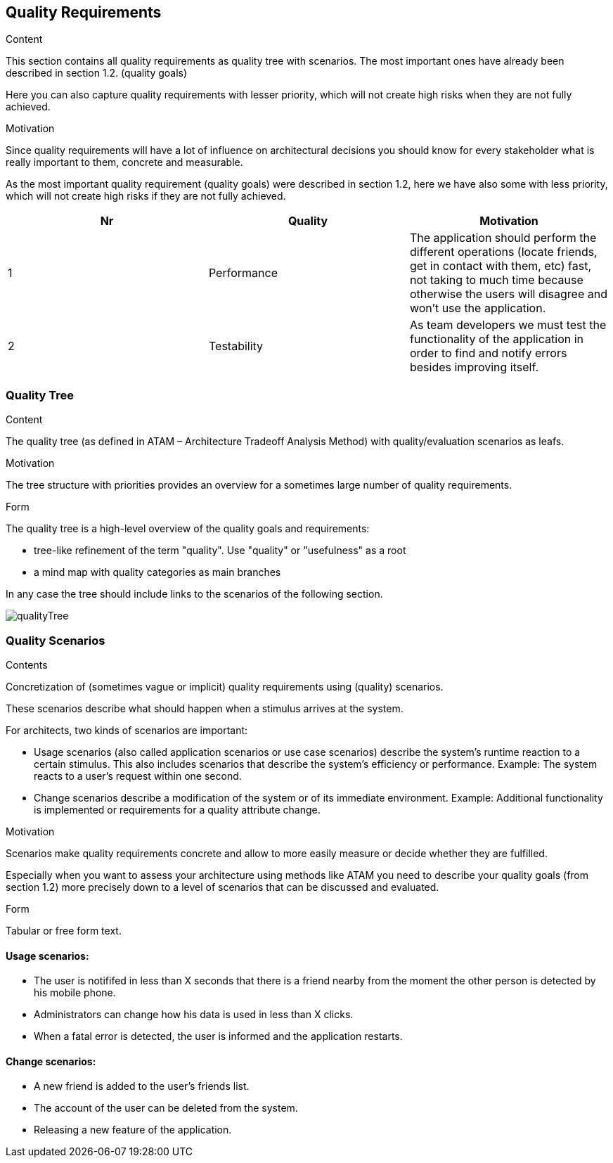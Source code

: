 [[section-quality-scenarios]]
== Quality Requirements


[role="arc42help"]
****

.Content
This section contains all quality requirements as quality tree with scenarios. The most important ones have already been described in section 1.2. (quality goals)

Here you can also capture quality requirements with lesser priority,
which will not create high risks when they are not fully achieved.

.Motivation
Since quality requirements will have a lot of influence on architectural
decisions you should know for every stakeholder what is really important to them,
concrete and measurable.
****

As the most important quality requirement (quality goals) were described in section 1.2, here we have also some with less priority, which will not create high risks if they are not fully achieved.

[options="header"]
|===
|Nr|Quality|Motivation
| 1 | Performance | The application should perform the different operations (locate friends, get in contact with them, etc) fast, not taking to much time because otherwise the users will disagree and won't use the application.
| 2 | Testability | As team developers we must test the functionality of the application in order to find and notify errors besides improving itself.
|===

=== Quality Tree

[role="arc42help"]
****
.Content
The quality tree (as defined in ATAM – Architecture Tradeoff Analysis Method) with quality/evaluation scenarios as leafs.

.Motivation
The tree structure with priorities provides an overview for a sometimes large number of quality requirements.

.Form
The quality tree is a high-level overview of the quality goals and requirements:

* tree-like refinement of the term "quality". Use "quality" or "usefulness" as a root
* a mind map with quality categories as main branches

In any case the tree should include links to the scenarios of the following section.
****

// image::https://github.com/Arquisoft/radarin_en2b/tree/master/webapp/docs/images/qualityTree.png[GitHub quality tree]

// image::images/qualityTree.png[]

image:qualityTree.png[]

=== Quality Scenarios

[role="arc42help"]
****
.Contents
Concretization of (sometimes vague or implicit) quality requirements using (quality) scenarios.

These scenarios describe what should happen when a stimulus arrives at the system.

For architects, two kinds of scenarios are important:

* Usage scenarios (also called application scenarios or use case scenarios) describe the system’s runtime reaction to a certain stimulus. This also includes scenarios that describe the system’s efficiency or performance. Example: The system reacts to a user’s request within one second.
* Change scenarios describe a modification of the system or of its immediate environment. Example: Additional functionality is implemented or requirements for a quality attribute change.

.Motivation
Scenarios make quality requirements concrete and allow to
more easily measure or decide whether they are fulfilled.

Especially when you want to assess your architecture using methods like
ATAM you need to describe your quality goals (from section 1.2)
more precisely down to a level of scenarios that can be discussed and evaluated.

.Form
Tabular or free form text.
****

==== Usage scenarios:
* The user is notififed in less than X seconds that there is a friend nearby from the moment the other person is detected by his mobile phone.
* Administrators can change how his data is used in less than X clicks.
* When a fatal error is detected, the user is informed and the application restarts.
	
==== Change scenarios:
* A new friend is added to the user's friends list.
* The account of the user can be deleted from the system.
* Releasing a new feature of the application.
